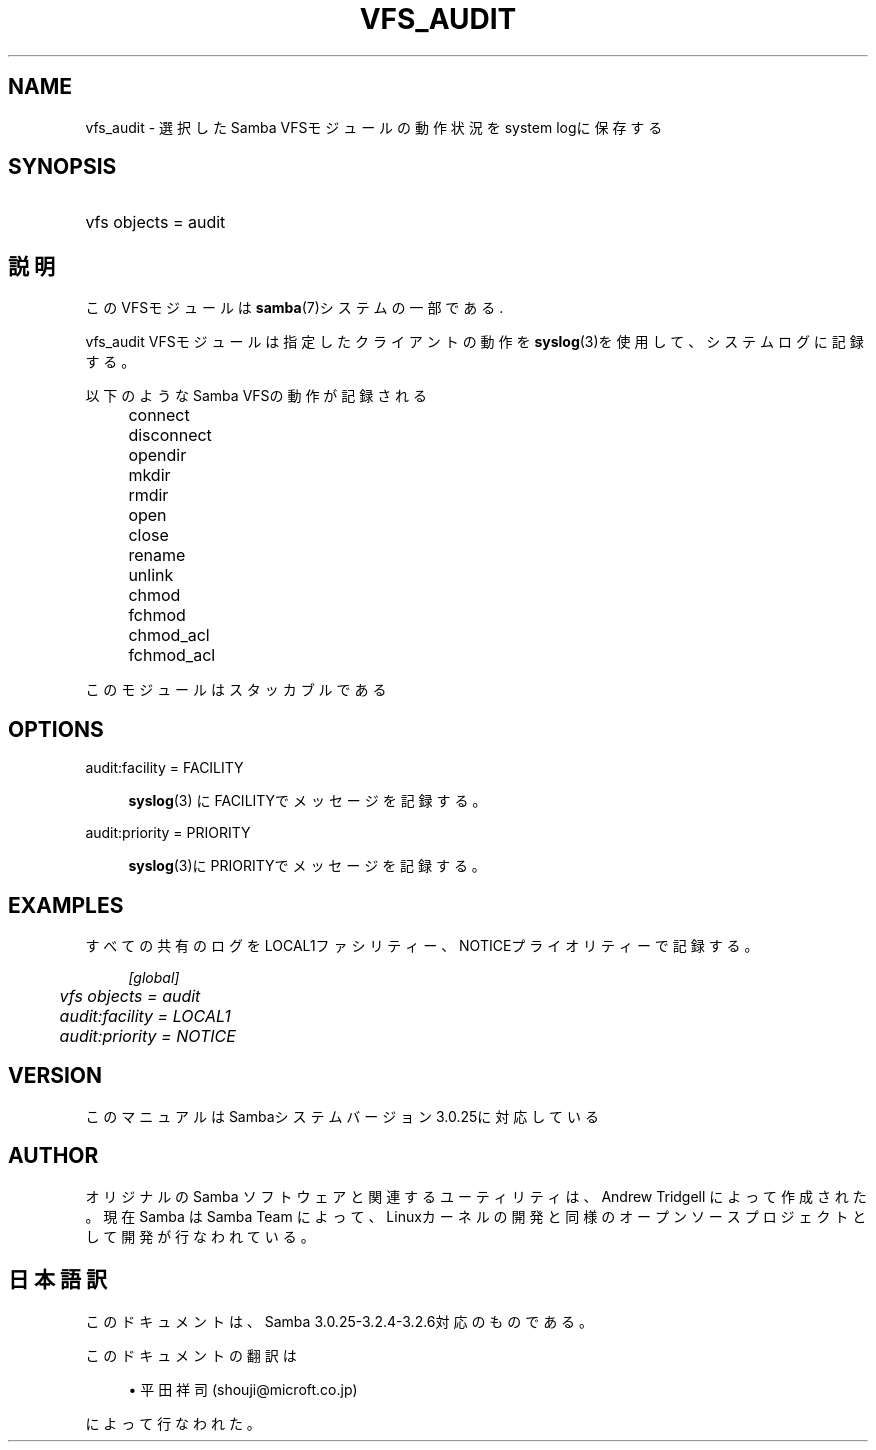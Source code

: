 .\"     Title: vfs_audit
.\"    Author: 
.\" Generator: DocBook XSL Stylesheets v1.73.2 <http://docbook.sf.net/>
.\"      Date: 12/16/2008
.\"    Manual: System Administration tools
.\"    Source: Samba 3.2
.\"
.TH "VFS_AUDIT" "8" "12/16/2008" "Samba 3\.2" "System Administration tools"
.\" disable hyphenation
.nh
.\" disable justification (adjust text to left margin only)
.ad l
.SH "NAME"
vfs_audit - 選択したSamba VFSモジュールの動作状況をsystem logに保存する
.SH "SYNOPSIS"
.HP 1
vfs objects = audit
.SH "説明"
.PP
このVFSモジュールは
\fBsamba\fR(7)システムの一部である\.
.PP
vfs_audit
VFSモジュールは指定したクライアントの動作を
\fBsyslog\fR(3)を使用して、システムログに記録する。
.PP
以下のようなSamba VFSの動作が記録される
.IP "" 4
connect
.IP "" 4
disconnect
.IP "" 4
opendir
.IP "" 4
mkdir
.IP "" 4
rmdir
.IP "" 4
open
.IP "" 4
close
.IP "" 4
rename
.IP "" 4
unlink
.IP "" 4
chmod
.IP "" 4
fchmod
.IP "" 4
chmod_acl
.IP "" 4
fchmod_acl
.PP
このモジュールはスタッカブルである
.SH "OPTIONS"
.PP
audit:facility = FACILITY
.RS 4

\fBsyslog\fR(3)
にFACILITYでメッセージを記録する。
.RE
.PP
audit:priority = PRIORITY
.RS 4

\fBsyslog\fR(3)にPRIORITYでメッセージを記録する。
.RE
.SH "EXAMPLES"
.PP
すべての共有のログをLOCAL1ファシリティー、NOTICEプライオリティーで記録する。
.sp
.RS 4
.nf
        \fI[global]\fR
	\fIvfs objects = audit\fR
	\fIaudit:facility = LOCAL1\fR
	\fIaudit:priority = NOTICE\fR
.fi
.RE
.SH "VERSION"
.PP
このマニュアルはSambaシステムバージョン3\.0\.25に対応している
.SH "AUTHOR"
.PP
オリジナルの Samba ソフトウェアと関連するユーティリティは、Andrew Tridgell によって作成された。現在 Samba は Samba Team に よって、Linuxカーネルの開発と同様のオープンソースプロジェクト として開発が行なわれている。
.SH "日本語訳"
.PP
このドキュメントは、Samba 3\.0\.25\-3\.2\.4\-3\.2\.6対応のものである。
.PP
このドキュメントの翻訳は
.sp
.RS 4
.ie n \{\
\h'-04'\(bu\h'+03'\c
.\}
.el \{\
.sp -1
.IP \(bu 2.3
.\}
平田祥司 (shouji@microft\.co\.jp)
.sp
.RE
によって行なわれた。
